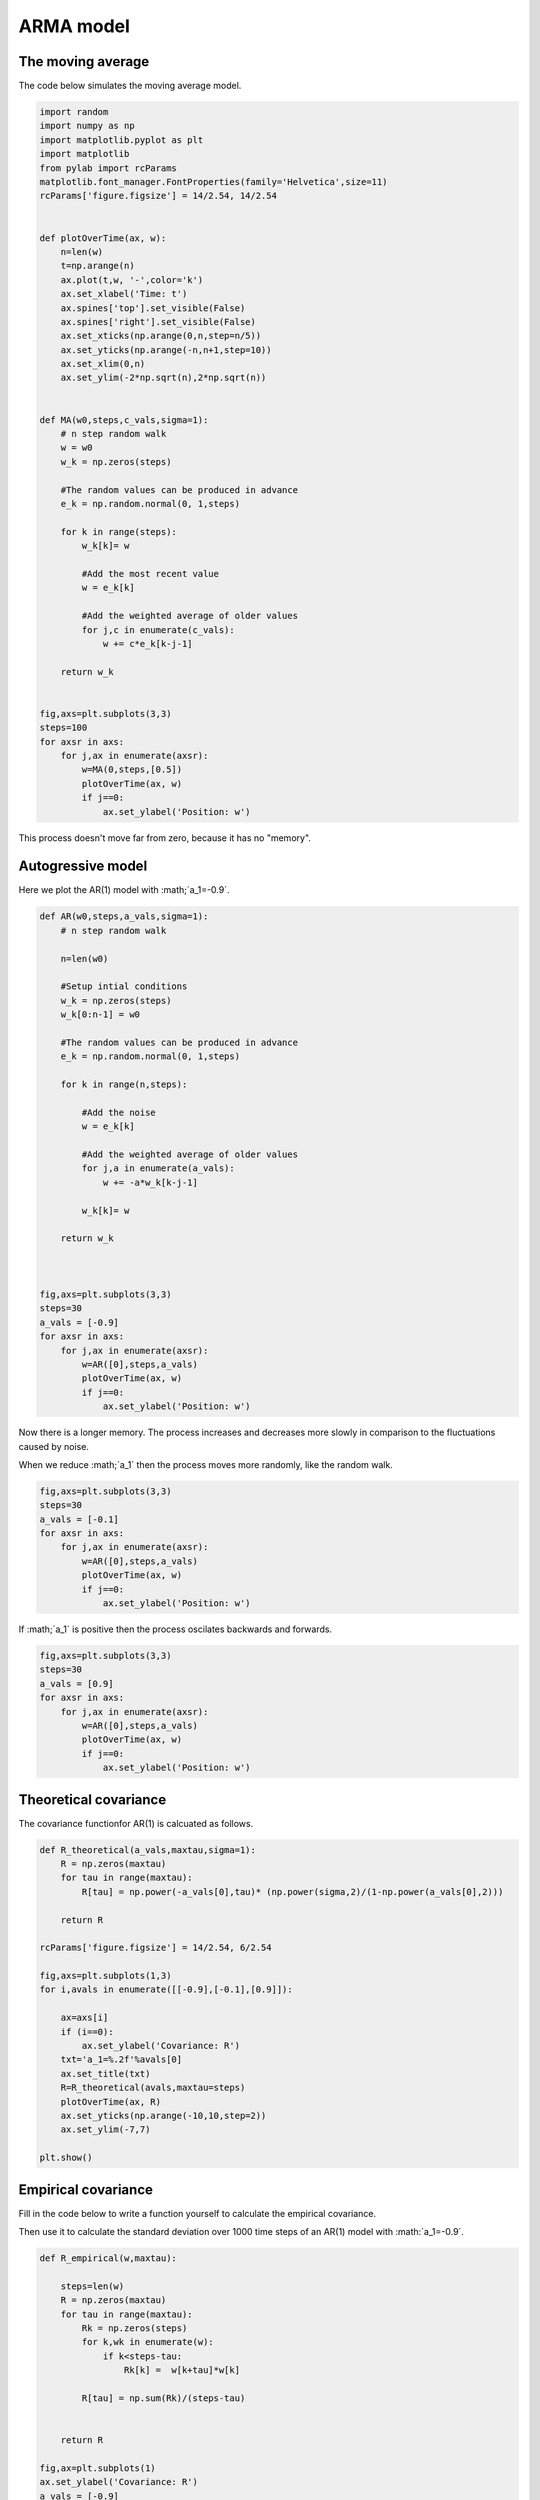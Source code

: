 
.. DO NOT EDIT.
.. THIS FILE WAS AUTOMATICALLY GENERATED BY SPHINX-GALLERY.
.. TO MAKE CHANGES, EDIT THE SOURCE PYTHON FILE:
.. "gallery/lesson4/plot_ARMA_answers.py"
.. LINE NUMBERS ARE GIVEN BELOW.

.. only:: html

    .. note::
        :class: sphx-glr-download-link-note

        Click :ref:`here <sphx_glr_download_gallery_lesson4_plot_ARMA_answers.py>`
        to download the full example code

.. rst-class:: sphx-glr-example-title

.. _sphx_glr_gallery_lesson4_plot_ARMA_answers.py:


ARMA model 
==========


The moving average
------------------

The code below simulates the moving average model.

.. GENERATED FROM PYTHON SOURCE LINES 12-65

.. code-block:: default


    import random
    import numpy as np
    import matplotlib.pyplot as plt
    import matplotlib
    from pylab import rcParams
    matplotlib.font_manager.FontProperties(family='Helvetica',size=11)
    rcParams['figure.figsize'] = 14/2.54, 14/2.54


    def plotOverTime(ax, w):
        n=len(w)
        t=np.arange(n)
        ax.plot(t,w, '-',color='k')
        ax.set_xlabel('Time: t')
        ax.spines['top'].set_visible(False)
        ax.spines['right'].set_visible(False)
        ax.set_xticks(np.arange(0,n,step=n/5))
        ax.set_yticks(np.arange(-n,n+1,step=10))
        ax.set_xlim(0,n)
        ax.set_ylim(-2*np.sqrt(n),2*np.sqrt(n)) 


    def MA(w0,steps,c_vals,sigma=1):
        # n step random walk
        w = w0
        w_k = np.zeros(steps)
    
        #The random values can be produced in advance
        e_k = np.random.normal(0, 1,steps) 
    
        for k in range(steps):
            w_k[k]= w
        
            #Add the most recent value
            w = e_k[k]
        
            #Add the weighted average of older values
            for j,c in enumerate(c_vals):
                w += c*e_k[k-j-1]  
        
        return w_k


    fig,axs=plt.subplots(3,3)
    steps=100
    for axsr in axs:
        for j,ax in enumerate(axsr):
            w=MA(0,steps,[0.5])
            plotOverTime(ax, w)
            if j==0:
                ax.set_ylabel('Position: w')




.. image-sg:: /gallery/lesson4/images/sphx_glr_plot_ARMA_answers_001.png
   :alt: plot ARMA answers
   :srcset: /gallery/lesson4/images/sphx_glr_plot_ARMA_answers_001.png
   :class: sphx-glr-single-img





.. GENERATED FROM PYTHON SOURCE LINES 66-67

This process doesn't move far from zero, because it has no "memory".

.. GENERATED FROM PYTHON SOURCE LINES 70-74

Autogressive model 
------------------

Here we plot the AR(1) model with :math;´a_1=-0.9´. 

.. GENERATED FROM PYTHON SOURCE LINES 75-114

.. code-block:: default



    def AR(w0,steps,a_vals,sigma=1):
        # n step random walk
    
        n=len(w0)
    
        #Setup intial conditions
        w_k = np.zeros(steps)
        w_k[0:n-1] = w0
    
        #The random values can be produced in advance
        e_k = np.random.normal(0, 1,steps) 
    
        for k in range(n,steps):
        
            #Add the noise
            w = e_k[k]
        
            #Add the weighted average of older values
            for j,a in enumerate(a_vals):
                w += -a*w_k[k-j-1]  
        
            w_k[k]= w
        
        return w_k



    fig,axs=plt.subplots(3,3)
    steps=30
    a_vals = [-0.9]
    for axsr in axs:
        for j,ax in enumerate(axsr):
            w=AR([0],steps,a_vals)
            plotOverTime(ax, w)
            if j==0:
                ax.set_ylabel('Position: w')
            



.. image-sg:: /gallery/lesson4/images/sphx_glr_plot_ARMA_answers_002.png
   :alt: plot ARMA answers
   :srcset: /gallery/lesson4/images/sphx_glr_plot_ARMA_answers_002.png
   :class: sphx-glr-single-img





.. GENERATED FROM PYTHON SOURCE LINES 115-120

Now there is a longer memory. The process increases and decreases
more slowly in comparison to the fluctuations caused by noise.

When we reduce  :math;´a_1´ then the process moves more randomly, like 
the random walk.

.. GENERATED FROM PYTHON SOURCE LINES 120-131

.. code-block:: default


    fig,axs=plt.subplots(3,3)
    steps=30
    a_vals = [-0.1]
    for axsr in axs:
        for j,ax in enumerate(axsr):
            w=AR([0],steps,a_vals)
            plotOverTime(ax, w)
            if j==0:
                ax.set_ylabel('Position: w')




.. image-sg:: /gallery/lesson4/images/sphx_glr_plot_ARMA_answers_003.png
   :alt: plot ARMA answers
   :srcset: /gallery/lesson4/images/sphx_glr_plot_ARMA_answers_003.png
   :class: sphx-glr-single-img





.. GENERATED FROM PYTHON SOURCE LINES 132-133

If :math;´a_1´ is positive then the process oscilates backwards and forwards.

.. GENERATED FROM PYTHON SOURCE LINES 133-147

.. code-block:: default


    fig,axs=plt.subplots(3,3)
    steps=30
    a_vals = [0.9]
    for axsr in axs:
        for j,ax in enumerate(axsr):
            w=AR([0],steps,a_vals)
            plotOverTime(ax, w)
            if j==0:
                ax.set_ylabel('Position: w')
            
            
            
            



.. image-sg:: /gallery/lesson4/images/sphx_glr_plot_ARMA_answers_004.png
   :alt: plot ARMA answers
   :srcset: /gallery/lesson4/images/sphx_glr_plot_ARMA_answers_004.png
   :class: sphx-glr-single-img





.. GENERATED FROM PYTHON SOURCE LINES 148-153

Theoretical covariance 
----------------------

The covariance functionfor AR(1) is calcuated as follows.


.. GENERATED FROM PYTHON SOURCE LINES 153-184

.. code-block:: default



    def R_theoretical(a_vals,maxtau,sigma=1):
        R = np.zeros(maxtau)
        for tau in range(maxtau):
            R[tau] = np.power(-a_vals[0],tau)* (np.power(sigma,2)/(1-np.power(a_vals[0],2)))

        return R

    rcParams['figure.figsize'] = 14/2.54, 6/2.54

    fig,axs=plt.subplots(1,3)
    for i,avals in enumerate([[-0.9],[-0.1],[0.9]]):

        ax=axs[i]
        if (i==0):
            ax.set_ylabel('Covariance: R')
        txt='a_1=%.2f'%avals[0]
        ax.set_title(txt)
        R=R_theoretical(avals,maxtau=steps)
        plotOverTime(ax, R)
        ax.set_yticks(np.arange(-10,10,step=2))
        ax.set_ylim(-7,7) 
    
    plt.show()









.. image-sg:: /gallery/lesson4/images/sphx_glr_plot_ARMA_answers_005.png
   :alt: a_1=-0.90, a_1=-0.10, a_1=0.90
   :srcset: /gallery/lesson4/images/sphx_glr_plot_ARMA_answers_005.png
   :class: sphx-glr-single-img





.. GENERATED FROM PYTHON SOURCE LINES 185-194

Empirical covariance 
--------------------

Fill in the code below to
write a function yourself to calculate the empirical covariance. 

Then use it to calculate the standard deviation over 1000 time steps of an
AR(1) model with :math:´a_1=-0.9´.


.. GENERATED FROM PYTHON SOURCE LINES 194-224

.. code-block:: default



    def R_empirical(w,maxtau):
    
        steps=len(w)
        R = np.zeros(maxtau)
        for tau in range(maxtau):
            Rk = np.zeros(steps)
            for k,wk in enumerate(w):
                if k<steps-tau:
                    Rk[k] =  w[k+tau]*w[k]
           
            R[tau] = np.sum(Rk)/(steps-tau)
        
            
        return R

    fig,ax=plt.subplots(1)
    ax.set_ylabel('Covariance: R')
    a_vals = [-0.9]
    steps=1000
    w=AR([0],steps,a_vals)
    R=R_empirical(w,maxtau=50)
    plotOverTime(ax, R)
    ax.set_yticks(np.arange(-10,10,step=1))
    ax.set_ylim(-2,7) 
    plt.show()






.. image-sg:: /gallery/lesson4/images/sphx_glr_plot_ARMA_answers_006.png
   :alt: plot ARMA answers
   :srcset: /gallery/lesson4/images/sphx_glr_plot_ARMA_answers_006.png
   :class: sphx-glr-single-img





.. GENERATED FROM PYTHON SOURCE LINES 225-230

Share prices
------------

Now let's use your function to calulate a covariance function for H&M share 
prices. First lets load in and plot the data.

.. GENERATED FROM PYTHON SOURCE LINES 230-246

.. code-block:: default


    import pandas as pd

    share_prices=pd.read_csv('../data/HandM.csv')
    w = share_prices['Average price']
    w=np.array(w.dropna())
    fig,ax=plt.subplots(1)

    w=w-np.mean(w)
    plotOverTime(ax, w)
    ax.set_ylabel('Share price (relative to price June 2019): w')
    ax.set_ylim(-75,75) 
    plt.show()






.. image-sg:: /gallery/lesson4/images/sphx_glr_plot_ARMA_answers_007.png
   :alt: plot ARMA answers
   :srcset: /gallery/lesson4/images/sphx_glr_plot_ARMA_answers_007.png
   :class: sphx-glr-single-img





.. GENERATED FROM PYTHON SOURCE LINES 247-251

Share prices
------------

Now plot the correlation as a function

.. GENERATED FROM PYTHON SOURCE LINES 251-263

.. code-block:: default


    fig,ax=plt.subplots(1)
    R=R_empirical(w,maxtau=200)
    plotOverTime(ax, R)
    ax.set_yticks(np.arange(-600,1600,step=100))
    ax.set_ylim(-500,1500) 
    ax.set_ylabel('Covariance: R')








.. image-sg:: /gallery/lesson4/images/sphx_glr_plot_ARMA_answers_008.png
   :alt: plot ARMA answers
   :srcset: /gallery/lesson4/images/sphx_glr_plot_ARMA_answers_008.png
   :class: sphx-glr-single-img


.. rst-class:: sphx-glr-script-out

 .. code-block:: none


    Text(15.369860017497809, 0.5, 'Covariance: R')




.. rst-class:: sphx-glr-timing

   **Total running time of the script:** ( 0 minutes  4.247 seconds)


.. _sphx_glr_download_gallery_lesson4_plot_ARMA_answers.py:

.. only:: html

  .. container:: sphx-glr-footer sphx-glr-footer-example


    .. container:: sphx-glr-download sphx-glr-download-python

      :download:`Download Python source code: plot_ARMA_answers.py <plot_ARMA_answers.py>`

    .. container:: sphx-glr-download sphx-glr-download-jupyter

      :download:`Download Jupyter notebook: plot_ARMA_answers.ipynb <plot_ARMA_answers.ipynb>`


.. only:: html

 .. rst-class:: sphx-glr-signature

    `Gallery generated by Sphinx-Gallery <https://sphinx-gallery.github.io>`_
